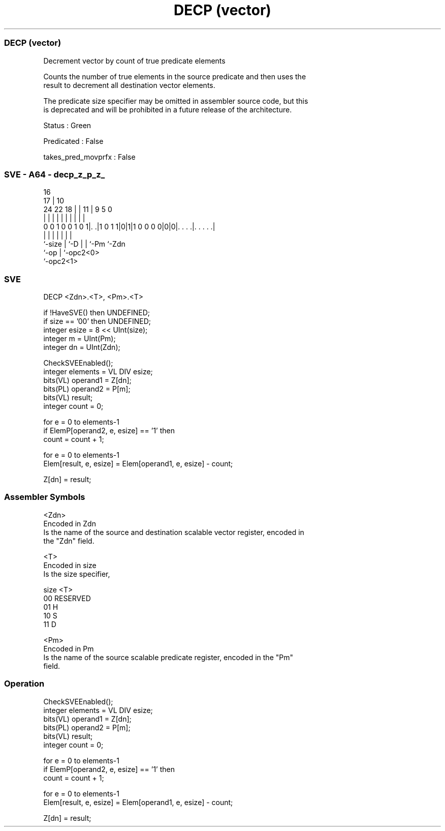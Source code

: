 .nh
.TH "DECP (vector)" "7" " "  "instruction" "sve"
.SS DECP (vector)
 Decrement vector by count of true predicate elements

 Counts the number of true elements in the source predicate and then uses the
 result to decrement all destination vector elements.

 The predicate size specifier may be omitted in assembler source code, but this
 is deprecated and will be prohibited in a future release of the architecture.

 Status : Green

 Predicated : False

 takes_pred_movprfx : False



.SS SVE - A64 - decp_z_p_z_
 
                                                                   
                                 16                                
                               17 |          10                    
                 24  22      18 | |        11 | 9       5         0
                  |   |       | | |         | | |       |         |
   0 0 1 0 0 1 0 1|. .|1 0 1 1|0|1|1 0 0 0 0|0|0|. . . .|. . . . .|
                  |           | |           | | |       |
                  `-size      | `-D         | | `-Pm    `-Zdn
                              `-op          | `-opc2<0>
                                            `-opc2<1>
  
  
 
.SS SVE
 
 DECP    <Zdn>.<T>, <Pm>.<T>
 
 if !HaveSVE() then UNDEFINED;
 if size == '00' then UNDEFINED;
 integer esize = 8 << UInt(size);
 integer m = UInt(Pm);
 integer dn = UInt(Zdn);
 
 CheckSVEEnabled();
 integer elements = VL DIV esize;
 bits(VL) operand1 = Z[dn];
 bits(PL) operand2 = P[m];
 bits(VL) result;
 integer count = 0;
 
 for e = 0 to elements-1
     if ElemP[operand2, e, esize] == '1' then
         count = count + 1;
 
 for e = 0 to elements-1
     Elem[result, e, esize] = Elem[operand1, e, esize] - count;
 
 Z[dn] = result;
 

.SS Assembler Symbols

 <Zdn>
  Encoded in Zdn
  Is the name of the source and destination scalable vector register, encoded in
  the "Zdn" field.

 <T>
  Encoded in size
  Is the size specifier,

  size <T>      
  00   RESERVED 
  01   H        
  10   S        
  11   D        

 <Pm>
  Encoded in Pm
  Is the name of the source scalable predicate register, encoded in the "Pm"
  field.



.SS Operation

 CheckSVEEnabled();
 integer elements = VL DIV esize;
 bits(VL) operand1 = Z[dn];
 bits(PL) operand2 = P[m];
 bits(VL) result;
 integer count = 0;
 
 for e = 0 to elements-1
     if ElemP[operand2, e, esize] == '1' then
         count = count + 1;
 
 for e = 0 to elements-1
     Elem[result, e, esize] = Elem[operand1, e, esize] - count;
 
 Z[dn] = result;

